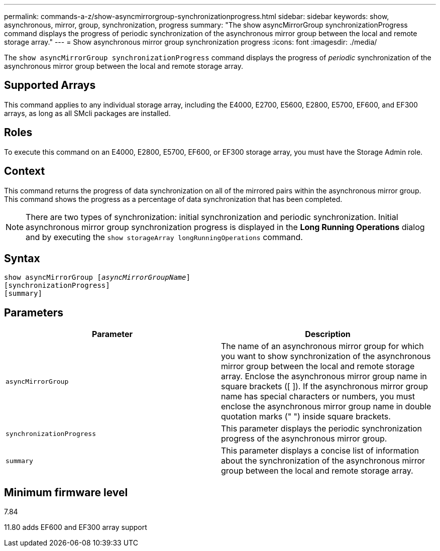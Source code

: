 ---
permalink: commands-a-z/show-asyncmirrorgroup-synchronizationprogress.html
sidebar: sidebar
keywords: show, asynchronous, mirror, group, synchronization, progress
summary: "The show asyncMirrorGroup synchronizationProgress command displays the progress of periodic synchronization of the asynchronous mirror group between the local and remote storage array."
---
= Show asynchronous mirror group synchronization progress
:icons: font
:imagesdir: ./media/

[.lead]
The `show asyncMirrorGroup synchronizationProgress` command displays the progress of _periodic_ synchronization of the asynchronous mirror group between the local and remote storage array.

== Supported Arrays

This command applies to any individual storage array, including the E4000, E2700, E5600, E2800, E5700, EF600, and EF300 arrays, as long as all SMcli packages are installed.

== Roles

To execute this command on an E4000, E2800, E5700, EF600, or EF300 storage array, you must have the Storage Admin role.

== Context

This command returns the progress of data synchronization on all of the mirrored pairs within the asynchronous mirror group. This command shows the progress as a percentage of data synchronization that has been completed.

[NOTE]
====
There are two types of synchronization: initial synchronization and periodic synchronization. Initial asynchronous mirror group synchronization progress is displayed in the *Long Running Operations* dialog and by executing the `show storageArray longRunningOperations` command.
====

== Syntax
[subs=+macros]
[source,cli]
----
show asyncMirrorGroup pass:quotes[[_asyncMirrorGroupName_]]
[synchronizationProgress]
[summary]
----

== Parameters

[cols="2*",options="header"]
|===
| Parameter| Description
a|
`asyncMirrorGroup`
a|
The name of an asynchronous mirror group for which you want to show synchronization of the asynchronous mirror group between the local and remote storage array. Enclose the asynchronous mirror group name in square brackets ([ ]). If the asynchronous mirror group name has special characters or numbers, you must enclose the asynchronous mirror group name in double quotation marks (" ") inside square brackets.

a|
`synchronizationProgress`
a|
This parameter displays the periodic synchronization progress of the asynchronous mirror group.

a|
`summary`
a|
This parameter displays a concise list of information about the synchronization of the asynchronous mirror group between the local and remote storage array.

|===

== Minimum firmware level

7.84

11.80 adds EF600 and EF300 array support
